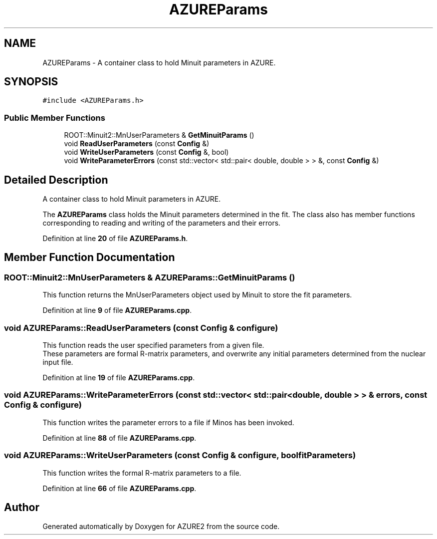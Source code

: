 .TH "AZUREParams" 3AZURE2" \" -*- nroff -*-
.ad l
.nh
.SH NAME
AZUREParams \- A container class to hold Minuit parameters in AZURE\&.  

.SH SYNOPSIS
.br
.PP
.PP
\fC#include <AZUREParams\&.h>\fP
.SS "Public Member Functions"

.in +1c
.ti -1c
.RI "ROOT::Minuit2::MnUserParameters & \fBGetMinuitParams\fP ()"
.br
.ti -1c
.RI "void \fBReadUserParameters\fP (const \fBConfig\fP &)"
.br
.ti -1c
.RI "void \fBWriteUserParameters\fP (const \fBConfig\fP &, bool)"
.br
.ti -1c
.RI "void \fBWriteParameterErrors\fP (const std::vector< std::pair< double, double > > &, const \fBConfig\fP &)"
.br
.in -1c
.SH "Detailed Description"
.PP 
A container class to hold Minuit parameters in AZURE\&. 

The \fBAZUREParams\fP class holds the Minuit parameters determined in the fit\&. The class also has member functions corresponding to reading and writing of the parameters and their errors\&. 
.PP
Definition at line \fB20\fP of file \fBAZUREParams\&.h\fP\&.
.SH "Member Function Documentation"
.PP 
.SS "ROOT::Minuit2::MnUserParameters & AZUREParams::GetMinuitParams ()"
This function returns the MnUserParameters object used by Minuit to store the fit parameters\&. 
.PP
Definition at line \fB9\fP of file \fBAZUREParams\&.cpp\fP\&.
.SS "void AZUREParams::ReadUserParameters (const \fBConfig\fP & configure)"
This function reads the user specified parameters from a given file\&. 
.br
 These parameters are formal R-matrix parameters, and overwrite any initial parameters determined from the nuclear input file\&. 
.PP
Definition at line \fB19\fP of file \fBAZUREParams\&.cpp\fP\&.
.SS "void AZUREParams::WriteParameterErrors (const std::vector< std::pair< double, double > > & errors, const \fBConfig\fP & configure)"
This function writes the parameter errors to a file if Minos has been invoked\&. 
.PP
Definition at line \fB88\fP of file \fBAZUREParams\&.cpp\fP\&.
.SS "void AZUREParams::WriteUserParameters (const \fBConfig\fP & configure, bool fitParameters)"
This function writes the formal R-matrix parameters to a file\&. 
.PP
Definition at line \fB66\fP of file \fBAZUREParams\&.cpp\fP\&.

.SH "Author"
.PP 
Generated automatically by Doxygen for AZURE2 from the source code\&.
